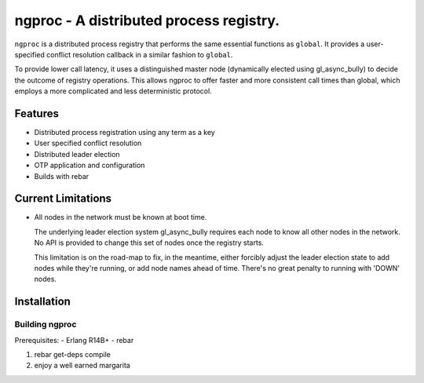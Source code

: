ngproc - A distributed process registry.
=================================================

``ngproc`` is a distributed process registry that performs the same
essential functions as ``global``. It provides a user-specified
conflict resolution callback in a similar fashion to ``global``.

To provide lower call latency, it uses a distinguished master node
(dynamically elected using gl_async_bully) to decide the outcome of
registry operations. This allows ngproc to offer faster and more
consistent call times than global, which employs a more complicated
and less deterministic protocol.

Features
--------

- Distributed process registration using any term as a key
- User specified conflict resolution
- Distributed leader election
- OTP application and configuration
- Builds with rebar

Current Limitations
-------------------

- All nodes in the network must be known at boot time.
  
  The underlying leader election system gl_async_bully requires each
  node to know all other nodes in the network. No API is provided to
  change this set of nodes once the registry starts.

  This limitation is on the road-map to fix, in the meantime, either
  forcibly adjust the leader election state to add nodes while they're
  running, or add node names ahead of time. There's no great penalty
  to running with 'DOWN' nodes.

Installation
------------

Building ngproc
_____________

Prerequisites:
- Erlang R14B+
- rebar

#. rebar get-deps compile
#. enjoy a well earned margarita

